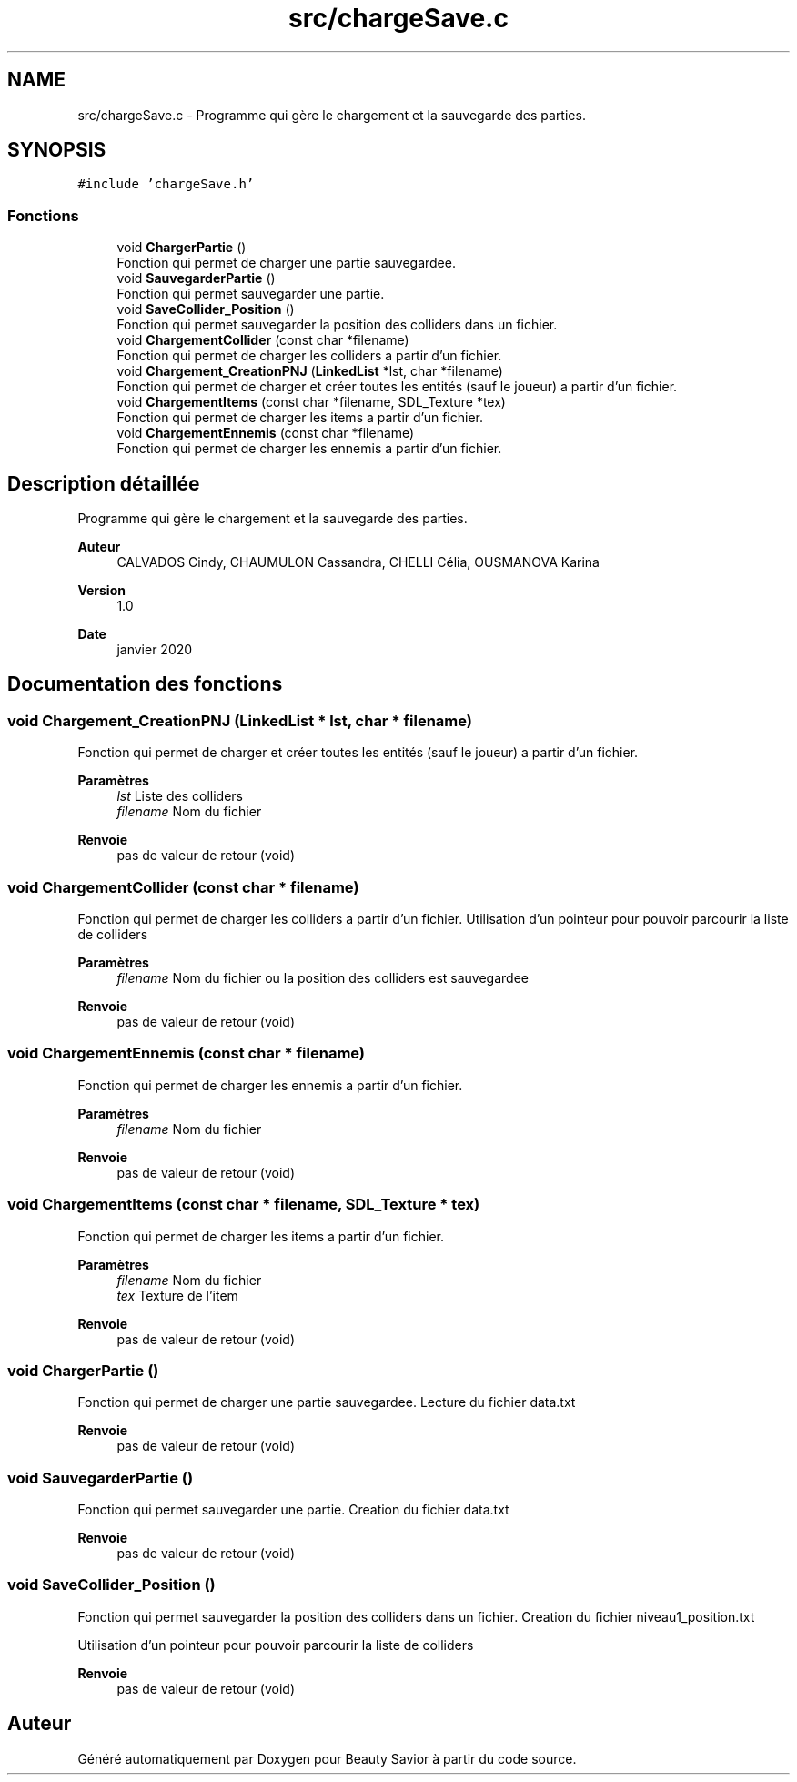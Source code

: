 .TH "src/chargeSave.c" 3 "Dimanche 29 Mars 2020" "Version 0.1" "Beauty Savior" \" -*- nroff -*-
.ad l
.nh
.SH NAME
src/chargeSave.c \- Programme qui gère le chargement et la sauvegarde des parties\&.  

.SH SYNOPSIS
.br
.PP
\fC#include 'chargeSave\&.h'\fP
.br

.SS "Fonctions"

.in +1c
.ti -1c
.RI "void \fBChargerPartie\fP ()"
.br
.RI "Fonction qui permet de charger une partie sauvegardee\&. "
.ti -1c
.RI "void \fBSauvegarderPartie\fP ()"
.br
.RI "Fonction qui permet sauvegarder une partie\&. "
.ti -1c
.RI "void \fBSaveCollider_Position\fP ()"
.br
.RI "Fonction qui permet sauvegarder la position des colliders dans un fichier\&. "
.ti -1c
.RI "void \fBChargementCollider\fP (const char *filename)"
.br
.RI "Fonction qui permet de charger les colliders a partir d'un fichier\&. "
.ti -1c
.RI "void \fBChargement_CreationPNJ\fP (\fBLinkedList\fP *lst, char *filename)"
.br
.RI "Fonction qui permet de charger et créer toutes les entités (sauf le joueur) a partir d'un fichier\&. "
.ti -1c
.RI "void \fBChargementItems\fP (const char *filename, SDL_Texture *tex)"
.br
.RI "Fonction qui permet de charger les items a partir d'un fichier\&. "
.ti -1c
.RI "void \fBChargementEnnemis\fP (const char *filename)"
.br
.RI "Fonction qui permet de charger les ennemis a partir d'un fichier\&. "
.in -1c
.SH "Description détaillée"
.PP 
Programme qui gère le chargement et la sauvegarde des parties\&. 


.PP
\fBAuteur\fP
.RS 4
CALVADOS Cindy, CHAUMULON Cassandra, CHELLI Célia, OUSMANOVA Karina 
.RE
.PP
\fBVersion\fP
.RS 4
1\&.0 
.RE
.PP
\fBDate\fP
.RS 4
janvier 2020 
.RE
.PP

.SH "Documentation des fonctions"
.PP 
.SS "void Chargement_CreationPNJ (\fBLinkedList\fP * lst, char * filename)"

.PP
Fonction qui permet de charger et créer toutes les entités (sauf le joueur) a partir d'un fichier\&. 
.PP
\fBParamètres\fP
.RS 4
\fIlst\fP Liste des colliders 
.br
\fIfilename\fP Nom du fichier 
.RE
.PP
\fBRenvoie\fP
.RS 4
pas de valeur de retour (void) 
.RE
.PP

.SS "void ChargementCollider (const char * filename)"

.PP
Fonction qui permet de charger les colliders a partir d'un fichier\&. Utilisation d'un pointeur pour pouvoir parcourir la liste de colliders 
.PP
\fBParamètres\fP
.RS 4
\fIfilename\fP Nom du fichier ou la position des colliders est sauvegardee 
.RE
.PP
\fBRenvoie\fP
.RS 4
pas de valeur de retour (void) 
.RE
.PP

.SS "void ChargementEnnemis (const char * filename)"

.PP
Fonction qui permet de charger les ennemis a partir d'un fichier\&. 
.PP
\fBParamètres\fP
.RS 4
\fIfilename\fP Nom du fichier 
.RE
.PP
\fBRenvoie\fP
.RS 4
pas de valeur de retour (void) 
.RE
.PP

.SS "void ChargementItems (const char * filename, SDL_Texture * tex)"

.PP
Fonction qui permet de charger les items a partir d'un fichier\&. 
.PP
\fBParamètres\fP
.RS 4
\fIfilename\fP Nom du fichier 
.br
\fItex\fP Texture de l'item 
.RE
.PP
\fBRenvoie\fP
.RS 4
pas de valeur de retour (void) 
.RE
.PP

.SS "void ChargerPartie ()"

.PP
Fonction qui permet de charger une partie sauvegardee\&. Lecture du fichier data\&.txt 
.PP
\fBRenvoie\fP
.RS 4
pas de valeur de retour (void) 
.RE
.PP

.SS "void SauvegarderPartie ()"

.PP
Fonction qui permet sauvegarder une partie\&. Creation du fichier data\&.txt 
.PP
\fBRenvoie\fP
.RS 4
pas de valeur de retour (void) 
.RE
.PP

.SS "void SaveCollider_Position ()"

.PP
Fonction qui permet sauvegarder la position des colliders dans un fichier\&. Creation du fichier niveau1_position\&.txt
.PP
Utilisation d'un pointeur pour pouvoir parcourir la liste de colliders 
.PP
\fBRenvoie\fP
.RS 4
pas de valeur de retour (void) 
.RE
.PP

.SH "Auteur"
.PP 
Généré automatiquement par Doxygen pour Beauty Savior à partir du code source\&.
